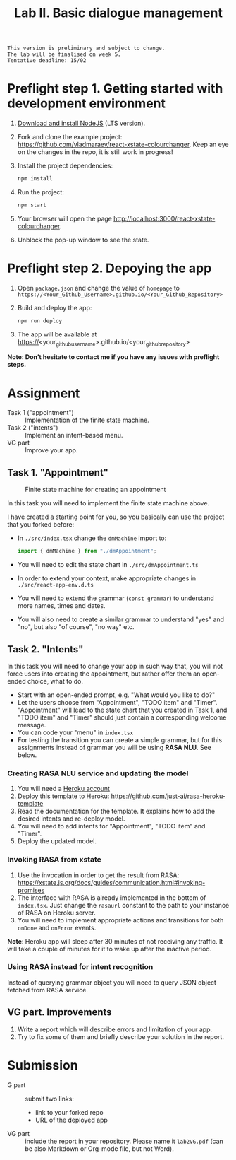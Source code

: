 #+OPTIONS: num:nil

#+TITLE: Lab II. Basic dialogue management

#+BEGIN_EXAMPLE
This version is preliminary and subject to change.
The lab will be finalised on week 5.
Tentative deadline: 15/02
#+END_EXAMPLE

* COMMENT Notes

* Preflight step 1. Getting started with development environment
1. [[https://nodejs.org/en/download/][Download and install NodeJS]] (LTS version).
2. Fork and clone the example project:
   https://github.com/vladmaraev/react-xstate-colourchanger. Keep an
   eye on the changes in the repo, it is still work in progress!
3. Install the project dependencies:
   #+begin_src sh
   npm install 
   #+end_src
4. Run the project:
   #+begin_src sh
   npm start
   #+end_src
5. Your browser will open the page http://localhost:3000/react-xstate-colourchanger.
6. Unblock the pop-up window to see the state. 

* Preflight step 2. Depoying the app
1. Open ~package.json~ and change the value of ~homepage~ to
   ~https://<Your_Github_Username>.github.io/<Your_Github_Repository>~
2. Build and deploy the app:
   #+begin_src sh
   npm run deploy
   #+end_src
3. The app will be available at
   https://<your_github_username>.github.io/<your_github_repository>

*Note: Don’t hesitate to contact me if you have any issues with preflight steps.*

* Assignment
- Task 1 ("appointment") :: Implementation of the finite state machine.
- Task 2 ("intents") :: Implement an intent-based menu.
- VG part :: Improve your app.

** Task 1. "Appointment"
#+CAPTION: Finite state machine for creating an appointment
[[https://raw.githubusercontent.com/vladmaraev/rasa101/master/flowchart.png]]

In this task you will need to implement the finite state machine above.

I have created a starting point for you, so you basically can use the
project that you forked before:
- In ~./src/index.tsx~ change the ~dmMachine~ import to:
  #+begin_src js
  import { dmMachine } from "./dmAppointment";
  #+end_src
- You will need to edit the state chart in ~./src/dmAppointment.ts~
- In order to extend your context, make appropriate changes in
  ~./src/react-app-env.d.ts~
- You will need to extend the grammar (~const grammar~) to
  understand more names, times and dates.
- You will also need to create a similar grammar to understand "yes"
  and "no", but also "of course", "no way" etc.

** Task 2. "Intents"
In this task you will need to change your app in such way that, you
will not force users into creating the appointment, but rather offer
them an open-ended choice, what to do.

- Start with an open-ended prompt, e.g. "What would you like to do?"
- Let the users choose from "Appointment", "TODO item" and
  "Timer". "Appointment" will lead to the state chart that you created
  in Task 1, and "TODO item" and "Timer" should just contain a
  corresponding welcome message.
- You can code your "menu" in ~index.tsx~
- For testing the transition you can create a simple grammar, but for
  this assignments instead of grammar you will be using *RASA NLU*. See
  below.
  
*** Creating RASA NLU service and updating the model
1. You will need a [[https://www.heroku.com/home][Heroku account]]
2. Deploy this template to Heroku: https://github.com/just-ai/rasa-heroku-template
3. Read the documentation for the template. It explains how to add the
   desired intents and re-deploy model.
4. You will need to add intents for "Appointment", "TODO item" and
   "Timer".
5. Deploy the updated model.

*** Invoking RASA from xstate
1. Use the invocation in order to get the result from RASA: https://xstate.js.org/docs/guides/communication.html#invoking-promises
2. The interface with RASA is already implemented in the bottom of
   ~index.tsx~. Just change the ~rasaurl~ constant to the path to your
   instance of RASA on Heroku server.
3. You will need to implement appropriate actions and transitions for
   both ~onDone~ and ~onError~ events.

*Note*: Heroku app will sleep after 30 minutes of not receiving any
traffic. It will take a couple of minutes for it to wake up after the
inactive period.

*** Using RASA instead for intent recognition
Instead of querying grammar object you will need to query JSON object
fetched from RASA service.


** VG part. Improvements
1. Write a report which will describe errors and limitation of your
   app.
2. Try to fix some of them and briefly describe your solution in the
   report.

* Submission
- G part :: submit two links:
  - link to your forked repo
  - URL of the deployed app
- VG part :: include the report in your repository. Please name it
  ~lab2VG.pdf~ (can be also Markdown or Org-mode file, but not Word).
